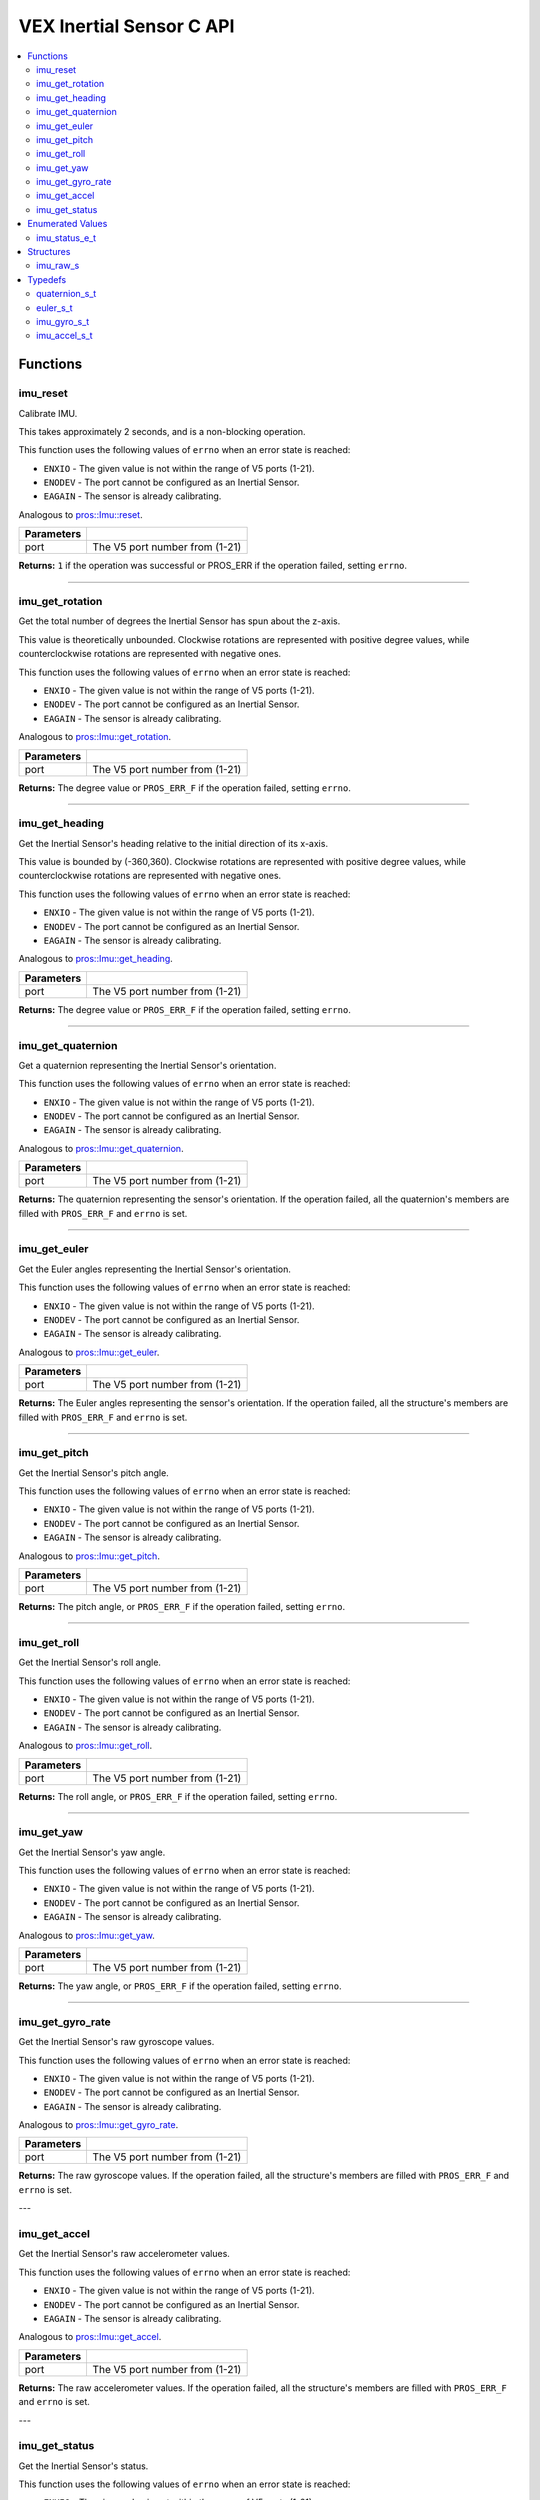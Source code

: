 .. highlight:: c
   :linenothreshold: 5

=========================
VEX Inertial Sensor C API
=========================

.. contents :: :local:

Functions
=========

imu_reset
---------

Calibrate IMU.

This takes approximately 2 seconds, and is a non-blocking operation.

This function uses the following values of ``errno`` when an error state is reached:

- ``ENXIO`` - The given value is not within the range of V5 ports (1-21).
- ``ENODEV`` - The port cannot be configured as an Inertial Sensor.
- ``EAGAIN`` - The sensor is already calibrating.

Analogous to `pros::Imu::reset <../cpp/imu.html#reset>`_.

.. tabs ::
   .. tab :: Prototype
      .. highlight:: c
      ::

        int32_t imu_reset (uint8_t port)

   .. tab :: Example
      .. highlight:: c
      ::

        #define IMU_PORT 1

        void initialize() {
          imu_reset(IMU_PORT);
          int time = millis();
          int iter = 0;
          while (imu_get_status(IMU_PORT) & E_IMU_STATUS_CALIBRATING) {
            printf("IMU calibrating... %d\n", iter);
            iter += 10;
            delay(10);
          }
          // should print about 2000 ms
          printf("IMU is done calibrating (took %d ms)\n", iter - time);
        }

============ =================================================================================================================
 Parameters
============ =================================================================================================================
 port         The V5 port number from (1-21)
============ =================================================================================================================

**Returns:** ``1`` if the operation was successful or PROS_ERR if the operation failed, setting ``errno``.

----

imu_get_rotation
----------------

Get the total number of degrees the Inertial Sensor has spun about the z-axis.

This value is theoretically unbounded. Clockwise rotations are represented with
positive degree values, while counterclockwise rotations are represented with negative ones.

This function uses the following values of ``errno`` when an error state is reached:

- ``ENXIO`` - The given value is not within the range of V5 ports (1-21).
- ``ENODEV`` - The port cannot be configured as an Inertial Sensor.
- ``EAGAIN`` - The sensor is already calibrating.

Analogous to `pros::Imu::get_rotation <../cpp/imu.html#get_rotation>`_.

.. tabs ::
   .. tab :: Prototype
      .. highlight:: c
      ::

        double imu_get_rotation (uint8_t port)

   .. tab :: Example
      .. highlight:: c
      ::

        #define IMU_PORT 1

        void opcontrol() {
          while (true) {
            printf("IMU get rotation: %f degrees\n", imu_get_rotation(IMU_PORT));
            delay(20);
          }
        }

============ =================================================================================================================
 Parameters
============ =================================================================================================================
 port         The V5 port number from (1-21)
============ =================================================================================================================

**Returns:** The degree value or ``PROS_ERR_F`` if the operation failed, setting ``errno``.

----


imu_get_heading
---------------

Get the Inertial Sensor's heading relative to the initial direction of its x-axis.

This value is bounded by (-360,360). Clockwise rotations are represented with positive
degree values, while counterclockwise rotations are represented with negative ones.

This function uses the following values of ``errno`` when an error state is reached:

- ``ENXIO`` - The given value is not within the range of V5 ports (1-21).
- ``ENODEV`` - The port cannot be configured as an Inertial Sensor.
- ``EAGAIN`` - The sensor is already calibrating.

Analogous to `pros::Imu::get_heading <../cpp/imu.html#get_heading>`_.

.. tabs ::
   .. tab :: Prototype
      .. highlight:: c
      ::

        double imu_get_heading (uint8_t port)

   .. tab :: Example
      .. highlight:: c
      ::

        #define IMU_PORT 1

        void opcontrol() {
          while (true) {
            printf("IMU get heading: %f degrees\n", imu_get_heading(IMU_PORT));
            delay(20);
          }
        }

============ =================================================================================================================
 Parameters
============ =================================================================================================================
 port         The V5 port number from (1-21)
============ =================================================================================================================

**Returns:** The degree value or ``PROS_ERR_F`` if the operation failed, setting ``errno``.

----

imu_get_quaternion
------------------

Get a quaternion representing the Inertial Sensor's orientation.

This function uses the following values of ``errno`` when an error state is reached:

- ``ENXIO`` - The given value is not within the range of V5 ports (1-21).
- ``ENODEV`` - The port cannot be configured as an Inertial Sensor.
- ``EAGAIN`` - The sensor is already calibrating.

Analogous to `pros::Imu::get_quaternion <../cpp/imu.html#get_quaternion>`_.

.. tabs ::
   .. tab :: Prototype
      .. highlight:: c
      ::

        quaternion_s_t imu_get_quaternion (uint8_t port)

   .. tab :: Example
      .. highlight:: c
      ::

        #define IMU_PORT 1

        void opcontrol() {
          while (true) {
            quaternion_s_t qt = imu_get_quaternion(IMU_PORT);
            printf("IMU quaternion: {x: %f, y: %f, z: %f, w: %f}\n", qt.x, qt.y, qt.z, qt.w);
            delay(20);
          }
        }

============ =================================================================================================================
 Parameters
============ =================================================================================================================
 port         The V5 port number from (1-21)
============ =================================================================================================================

**Returns:** The quaternion representing the sensor's orientation. If the operation failed, all the quaternion's members are
filled with ``PROS_ERR_F`` and ``errno`` is set.

----

imu_get_euler
-------------

Get the Euler angles representing the Inertial Sensor's orientation.

This function uses the following values of ``errno`` when an error state is reached:

- ``ENXIO`` - The given value is not within the range of V5 ports (1-21).
- ``ENODEV`` - The port cannot be configured as an Inertial Sensor.
- ``EAGAIN`` - The sensor is already calibrating.

Analogous to `pros::Imu::get_euler <../cpp/imu.html#get_euler>`_.

.. tabs ::
   .. tab :: Prototype
      .. highlight:: c
      ::

        euler_s_t imu_get_euler (uint8_t port)

   .. tab :: Example
      .. highlight:: c
      ::

        #define IMU_PORT 1

        void opcontrol() {
          while (true) {
            euler_s_t eu = imu_get_euler(IMU_PORT);
            printf("IMU euler angles: {pitch: %f, roll: %f, yaw: %f}\n", eu.pitch, eu.roll, eu.yaw);
            delay(20);
          }
        }

============ =================================================================================================================
 Parameters
============ =================================================================================================================
 port         The V5 port number from (1-21)
============ =================================================================================================================

**Returns:** The Euler angles representing the sensor's orientation. If the operation failed, all the structure's members are
filled with ``PROS_ERR_F`` and ``errno`` is set.

----

imu_get_pitch
-------------

Get the Inertial Sensor's pitch angle.

This function uses the following values of ``errno`` when an error state is reached:

- ``ENXIO`` - The given value is not within the range of V5 ports (1-21).
- ``ENODEV`` - The port cannot be configured as an Inertial Sensor.
- ``EAGAIN`` - The sensor is already calibrating.

Analogous to `pros::Imu::get_pitch <../cpp/imu.html#get_pitch>`_.

.. tabs ::
   .. tab :: Prototype
      .. highlight:: c
      ::

        double imu_get_pitch (uint8_t port)

   .. tab :: Example
      .. highlight:: c
      ::

        #define IMU_PORT 1

        void opcontrol() {
          while (true) {
            printf("IMU pitch: %f\n", imu_get_pitch(IMU_PORT));
            delay(20);
          }
        }

============ =================================================================================================================
 Parameters
============ =================================================================================================================
 port         The V5 port number from (1-21)
============ =================================================================================================================

**Returns:** The pitch angle, or ``PROS_ERR_F`` if the operation failed, setting ``errno``.

----


imu_get_roll
------------

Get the Inertial Sensor's roll angle.

This function uses the following values of ``errno`` when an error state is reached:

- ``ENXIO`` - The given value is not within the range of V5 ports (1-21).
- ``ENODEV`` - The port cannot be configured as an Inertial Sensor.
- ``EAGAIN`` - The sensor is already calibrating.

Analogous to `pros::Imu::get_roll <../cpp/imu.html#get_roll>`_.

.. tabs ::
   .. tab :: Prototype
      .. highlight:: c
      ::

        double imu_get_roll (uint8_t port)

   .. tab :: Example
      .. highlight:: c
      ::

        #define IMU_PORT 1

        void opcontrol() {
          while (true) {
            printf("IMU roll: %f\n", imu_get_roll(IMU_PORT));
            delay(20);
          }
        }

============ =================================================================================================================
 Parameters
============ =================================================================================================================
 port         The V5 port number from (1-21)
============ =================================================================================================================

**Returns:** The roll angle, or ``PROS_ERR_F`` if the operation failed, setting ``errno``.

----


imu_get_yaw
-----------

Get the Inertial Sensor's yaw angle.

This function uses the following values of ``errno`` when an error state is reached:

- ``ENXIO`` - The given value is not within the range of V5 ports (1-21).
- ``ENODEV`` - The port cannot be configured as an Inertial Sensor.
- ``EAGAIN`` - The sensor is already calibrating.

Analogous to `pros::Imu::get_yaw <../cpp/imu.html#get_yaw>`_.

.. tabs ::
   .. tab :: Prototype
      .. highlight:: c
      ::

        double imu_get_yaw (uint8_t port)

   .. tab :: Example
      .. highlight:: c
      ::

        #define IMU_PORT 1

        void opcontrol() {
          while (true) {
            printf("IMU yaw: %f\n", imu_get_yaw(IMU_PORT));
            delay(20);
          }
        }

============ =================================================================================================================
 Parameters
============ =================================================================================================================
 port         The V5 port number from (1-21)
============ =================================================================================================================

**Returns:** The yaw angle, or ``PROS_ERR_F`` if the operation failed, setting ``errno``.

----


imu_get_gyro_rate
-----------------

Get the Inertial Sensor's raw gyroscope values.

This function uses the following values of ``errno`` when an error state is reached:

- ``ENXIO`` - The given value is not within the range of V5 ports (1-21).
- ``ENODEV`` - The port cannot be configured as an Inertial Sensor.
- ``EAGAIN`` - The sensor is already calibrating.

Analogous to `pros::Imu::get_gyro_rate <../cpp/imu.html#get_gyro_rate>`_.

.. tabs ::
   .. tab :: Prototype
      .. highlight:: c
      ::

        imu_gyro_s_t imu_get_gyro_rate (uint8_t port)

   .. tab :: Example
      .. highlight:: c
      ::

        #define IMU_PORT 1

        void opcontrol() {
          while (true) {
            imu_gyro_s_t gyro = imu_get_gyro_rate(IMU_PORT);
            printf("IMU gyro values: {x: %f, y: %f, z: %f}\n", gyro.x, gyro.y, gyro.z);
            delay(20);
          }
        }

============ =================================================================================================================
 Parameters
============ =================================================================================================================
 port         The V5 port number from (1-21)
============ =================================================================================================================

**Returns:** The raw gyroscope values. If the operation failed, all the structure's members are filled with ``PROS_ERR_F`` and
``errno`` is set.

---

imu_get_accel
-------------

Get the Inertial Sensor's raw accelerometer values.

This function uses the following values of ``errno`` when an error state is reached:

- ``ENXIO`` - The given value is not within the range of V5 ports (1-21).
- ``ENODEV`` - The port cannot be configured as an Inertial Sensor.
- ``EAGAIN`` - The sensor is already calibrating.

Analogous to `pros::Imu::get_accel <../cpp/imu.html#get_accel>`_.

.. tabs ::
   .. tab :: Prototype
      .. highlight:: c
      ::

        imu_accel_s_t imu_get_accel (uint8_t port)

   .. tab :: Example
      .. highlight:: c
      ::

        #define IMU_PORT 1

        void opcontrol() {
          while (true) {
            imu_accel_s_t accel = imu_get_accel(IMU_PORT);
            printf("IMU accel values: {x: %f, y: %f, z: %f}\n", accel.x, accel.y, accel.z);
            delay(20);
          }
        }

============ =================================================================================================================
 Parameters
============ =================================================================================================================
 port         The V5 port number from (1-21)
============ =================================================================================================================

**Returns:** The raw accelerometer values. If the operation failed, all the structure's members are filled with ``PROS_ERR_F`` and
``errno`` is set.

---

imu_get_status
--------------

Get the Inertial Sensor's status.

This function uses the following values of ``errno`` when an error state is reached:

- ``ENXIO`` - The given value is not within the range of V5 ports (1-21).
- ``ENODEV`` - The port cannot be configured as an Inertial Sensor.
- ``EAGAIN`` - The sensor is already calibrating.

Analogous to `pros::Imu::get_status <../cpp/imu.html#get_status>`_.

.. tabs ::
   .. tab :: Prototype
      .. highlight:: c
      ::

        imu_status_e_t imu_get_status (uint8_t port)

   .. tab :: Example
      .. highlight:: c
      ::

        #define IMU_PORT 1

        void initialize() {
          imu_reset(IMU_PORT);
          int time = millis();
          int iter = 0;
          while (imu_get_status(IMU_PORT) & E_IMU_STATUS_CALIBRATING) {
            printf("IMU calibrating... %d\n", iter);
            iter += 10;
            delay(10);
          }
          // should print about 2000 ms
          printf("IMU is done calibrating (took %d ms)\n", iter - time);
        }

============ =================================================================================================================
 Parameters
============ =================================================================================================================
 port         The V5 port number from (1-21)
============ =================================================================================================================

**Returns:** The Inertial Sensor's status code, or ``PROS_ERR`` if the operation failed, setting ``errno``. 

---

Enumerated Values
=================

imu_status_e_t
--------------

Indicates IMU status.

::

  typedef enum imu_status_e {
    E_IMU_STATUS_CALIBRATING = 0x01,
    E_IMU_STATUS_ERROR = 0xFF,
  } imu_status_e_t;

================================== =====================================================================================
 Value
================================== =====================================================================================
E_IMU_STATUS_CALIBRATING            The IMU is calibrating
E_IMU_STATUS_ERROR                  Used to indicate that an error state was reached in the ``imu_get_status`` function
================================== =====================================================================================

---

Structures
==========

imu_raw_s
---------

::
  struct imu_raw_s {
    double x;
    double y;
    double z;
  };

---

Typedefs
========

quaternion_s_t
--------------

::
  typedef struct __attribute__((__packed__)) quaternion_s {
    double x;
    double y;
    double z;
    double w;
  } quaternion_s_t;

---

euler_s_t
---------

::
  typedef struct __attribute__((__packed__)) euler_s {
    double pitch;
    double roll;
    double yaw;
  } euler_s_t;

---

imu_gyro_s_t
------------

::
  typedef struct imu_raw_s imu_gyro_s_t;

---

imu_accel_s_t
-------------

::
  typedef struct imu_raw_s imu_accel_s_t;

---
